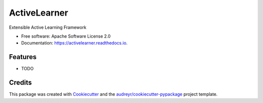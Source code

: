 =============
ActiveLearner
=============


.. image:: https://img.shields.io/pypi/v/activelearner.svg
        :target: https://pypi.python.org/pypi/activelearner

.. 
   image:: https://img.shields.io/travis/EandrewJones/activelearner.svg
        :target: https://travis-ci.com/EandrewJones/activelearner

.. image:: https://readthedocs.org/projects/activelearner/badge/?version=latest
        :target: https://activelearner.readthedocs.io/en/latest/?badge=latest
        :alt: Documentation Status




Extensible Active Learning Framework


* Free software: Apache Software License 2.0
* Documentation: https://activelearner.readthedocs.io.


Features
--------

* TODO

Credits
-------

This package was created with Cookiecutter_ and the `audreyr/cookiecutter-pypackage`_ project template.

.. _Cookiecutter: https://github.com/audreyr/cookiecutter
.. _`audreyr/cookiecutter-pypackage`: https://github.com/audreyr/cookiecutter-pypackage
